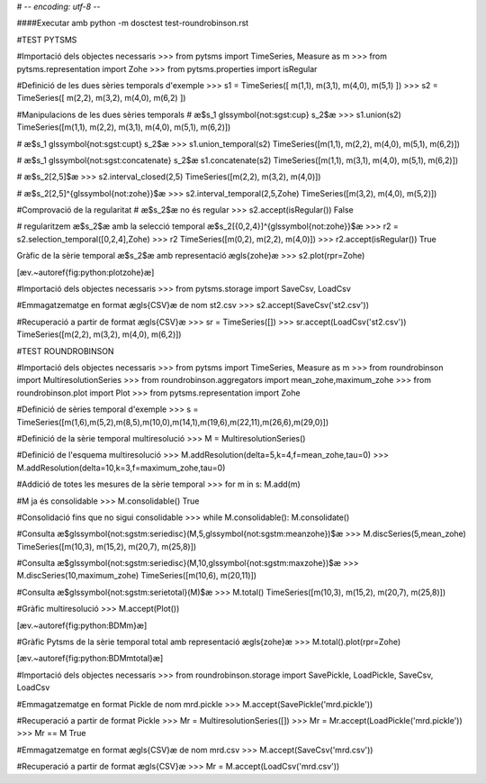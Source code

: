 # -*- encoding: utf-8 -*-


####Executar amb python -m dosctest test-roundrobinson.rst



#TEST PYTSMS


#Importació dels objectes necessaris
>>> from pytsms import TimeSeries, Measure as m
>>> from pytsms.representation import Zohe
>>> from pytsms.properties import isRegular

#Definició de les dues sèries temporals d'exemple
>>> s1 = TimeSeries([ m(1,1), m(3,1), m(4,0), m(5,1) ])
>>> s2 = TimeSeries([ m(2,2), m(3,2), m(4,0), m(6,2) ])

#Manipulacions de les dues sèries temporals
# æ$s_1 \glssymbol{not:sgst:cup} s_2$æ
>>> s1.union(s2)
TimeSeries([m(1,1), m(2,2), m(3,1), m(4,0), m(5,1), m(6,2)])

# æ$s_1 \glssymbol{not:sgst:cupt} s_2$æ
>>> s1.union_temporal(s2)
TimeSeries([m(1,1), m(2,2), m(4,0), m(5,1), m(6,2)])

# æ$s_1 \glssymbol{not:sgst:concatenate} s_2$æ
s1.concatenate(s2) 
TimeSeries([m(1,1), m(3,1), m(4,0), m(5,1), m(6,2)])

# æ$s_2[2,5]$æ
>>> s2.interval_closed(2,5)
TimeSeries([m(2,2), m(3,2), m(4,0)])

# æ$s_2[2,5]^{\glssymbol{not:zohe}}$æ
>>> s2.interval_temporal(2,5,Zohe)
TimeSeries([m(3,2), m(4,0), m(5,2)])

#Comprovació de la regularitat
# æ$s_2$æ no és regular
>>> s2.accept(isRegular())
False

# regularitzem æ$s_2$æ amb la selecció temporal æ$s_2[{0,2,4}]^{\glssymbol{not:zohe}}$æ
>>> r2 = s2.selection_temporal([0,2,4],Zohe)
>>> r2
TimeSeries([m(0,2), m(2,2), m(4,0)])
>>> r2.accept(isRegular())
True

Gràfic de la sèrie temporal æ$s_2$æ amb representació æ\gls{zohe}æ
>>> s2.plot(rpr=Zohe)

[æv.~\autoref{fig:python:plotzohe}æ]




#Importació dels objectes necessaris
>>> from pytsms.storage import SaveCsv, LoadCsv

#Emmagatzematge en format æ\gls{CSV}æ de nom st2.csv
>>> s2.accept(SaveCsv('st2.csv'))

#Recuperació a partir de format æ\gls{CSV}æ
>>> sr = TimeSeries([])
>>> sr.accept(LoadCsv('st2.csv'))
TimeSeries([m(2,2), m(3,2), m(4,0), m(6,2)])





#TEST ROUNDROBINSON


#Importació dels objectes necessaris
>>> from pytsms import TimeSeries, Measure as m
>>> from roundrobinson import MultiresolutionSeries
>>> from roundrobinson.aggregators import mean_zohe,maximum_zohe
>>> from roundrobinson.plot import Plot
>>> from pytsms.representation import Zohe


#Definició de sèries temporal d'exemple
>>> s = TimeSeries([m(1,6),m(5,2),m(8,5),m(10,0),m(14,1),m(19,6),m(22,11),m(26,6),m(29,0)])

#Definició de la sèrie temporal multiresolució
>>> M = MultiresolutionSeries()

#Definició de l'esquema multiresolució
>>> M.addResolution(delta=5,k=4,f=mean_zohe,tau=0)
>>> M.addResolution(delta=10,k=3,f=maximum_zohe,tau=0)

#Addició de totes les mesures de la sèrie temporal
>>> for m in s: M.add(m)

#M ja és consolidable
>>> M.consolidable()
True

#Consolidació fins que no sigui consolidable
>>> while M.consolidable(): M.consolidate()

#Consulta æ$\glssymbol{not:sgstm:seriedisc}(M,5,\glssymbol{not:sgstm:meanzohe})$æ
>>> M.discSeries(5,mean_zohe)
TimeSeries([m(10,3), m(15,2), m(20,7), m(25,8)])

#Consulta æ$\glssymbol{not:sgstm:seriedisc}(M,10,\glssymbol{not:sgstm:maxzohe})$æ
>>> M.discSeries(10,maximum_zohe)
TimeSeries([m(10,6), m(20,11)])

#Consulta æ$\glssymbol{not:sgstm:serietotal}(M)$æ
>>> M.total()
TimeSeries([m(10,3), m(15,2), m(20,7), m(25,8)])

#Gràfic multiresolució
>>> M.accept(Plot())

[æv.~\autoref{fig:python:BDMm}æ]

#Gràfic Pytsms de la sèrie temporal total amb representació æ\gls{zohe}æ
>>> M.total().plot(rpr=Zohe)

[æv.~\autoref{fig:python:BDMmtotal}æ]





#Importació dels objectes necessaris
>>> from roundrobinson.storage import SavePickle, LoadPickle, SaveCsv, LoadCsv

#Emmagatzematge en format Pickle de nom mrd.pickle
>>> M.accept(SavePickle('mrd.pickle'))

#Recuperació a partir de format Pickle
>>> Mr = MultiresolutionSeries([])
>>> Mr = Mr.accept(LoadPickle('mrd.pickle'))
>>> Mr == M
True

#Emmagatzematge en format æ\gls{CSV}æ de nom mrd.csv
>>> M.accept(SaveCsv('mrd.csv'))

#Recuperació a partir de format æ\gls{CSV}æ
>>> Mr = M.accept(LoadCsv('mrd.csv'))




